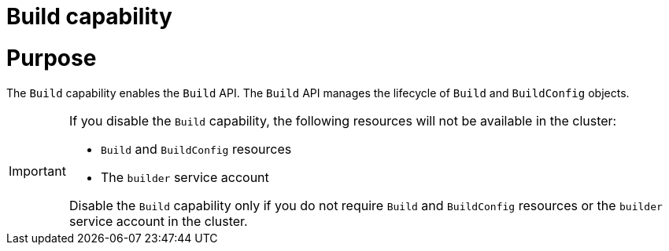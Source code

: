 // Module included in the following assemblies:
//
// *  installing/overview/cluster-capabilities.adoc

:_mod-docs-content-type: REFERENCE
[id="build-config-capability_{context}"]
= Build capability

[discrete]
= Purpose

The `Build` capability enables the `Build` API. The `Build` API manages the lifecycle of `Build` and `BuildConfig` objects.

[IMPORTANT]
====
If you disable the `Build` capability, the following resources will not be available in the cluster:

* `Build` and `BuildConfig` resources
* The `builder` service account

Disable the `Build` capability only if you do not require `Build` and `BuildConfig` resources or the `builder` service account in the cluster.
====
